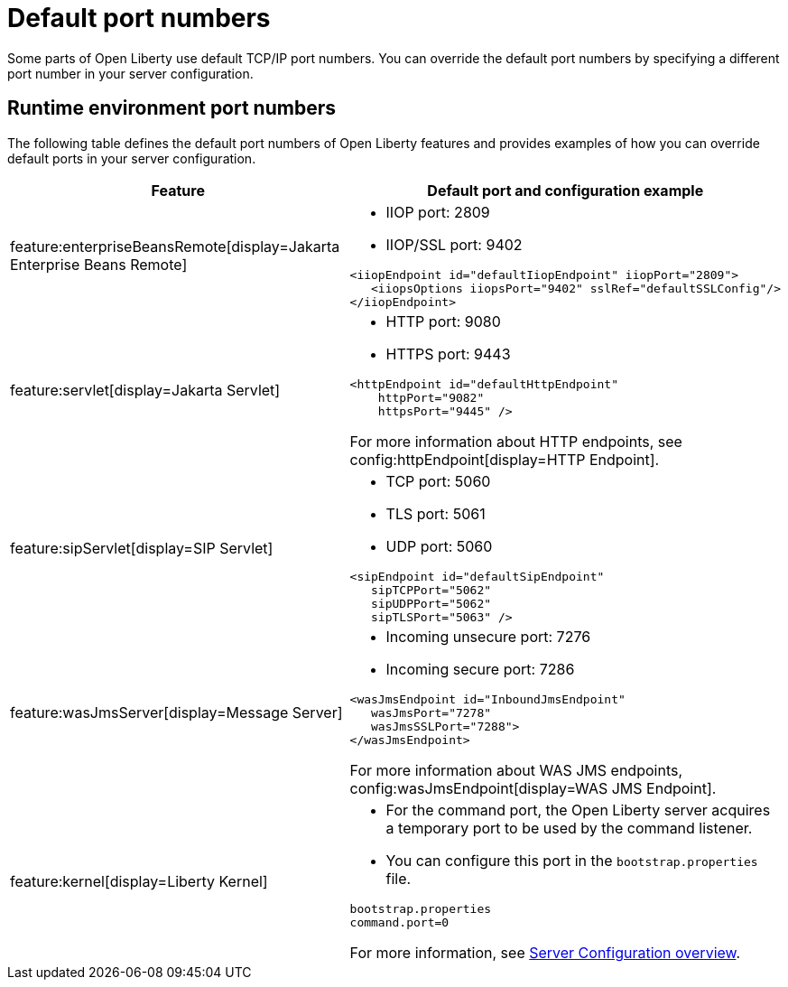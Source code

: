 // Copyright (c) 2020 IBM Corporation and others.
// Licensed under Creative Commons Attribution-NoDerivatives
// 4.0 International (CC BY-ND 4.0)
//   https://creativecommons.org/licenses/by-nd/4.0/
//
// Contributors:
//     IBM Corporation
//
:page-description: Defines the default port numbers of Open Liberty features and an example of how you can override the default port in your server configuration.
:seo-description: Defines the default port numbers of Open Liberty features and an example of how you can override the default port in your server configuration.
:page-layout: general-reference
:page-type: general
= Default port numbers

Some parts of Open Liberty use default TCP/IP port numbers.
You can override the default port numbers by specifying a different port number in your server configuration.

== Runtime environment port numbers


The following table defines the default port numbers of Open Liberty features and provides examples of how you can override default ports in your server configuration.
[cols="a,a",width="100%"]
|===
|Feature|Default port and configuration example

|feature:enterpriseBeansRemote[display=Jakarta Enterprise Beans Remote]

| - IIOP port: 2809
  - IIOP/SSL port: 9402
----
<iiopEndpoint id="defaultIiopEndpoint" iiopPort="2809">
   <iiopsOptions iiopsPort="9402" sslRef="defaultSSLConfig"/>
</iiopEndpoint>
----

|feature:servlet[display=Jakarta Servlet]

| - HTTP port: 9080
  - HTTPS port: 9443

----
<httpEndpoint id="defaultHttpEndpoint"
    httpPort="9082"
    httpsPort="9445" />
----
For more information about HTTP endpoints, see config:httpEndpoint[display=HTTP Endpoint].

 |feature:sipServlet[display=SIP Servlet]

 | - TCP port: 5060
   - TLS port: 5061
   - UDP port: 5060

----
<sipEndpoint id="defaultSipEndpoint"
   sipTCPPort="5062"
   sipUDPPort="5062"
   sipTLSPort="5063" />
----

  |feature:wasJmsServer[display=Message Server]

  | - Incoming unsecure port: 7276
    - Incoming secure port: 7286

----
<wasJmsEndpoint id="InboundJmsEndpoint"
   wasJmsPort="7278"
   wasJmsSSLPort="7288">
</wasJmsEndpoint>
----
For more information about WAS JMS endpoints, config:wasJmsEndpoint[display=WAS JMS Endpoint].

|feature:kernel[display=Liberty Kernel]

| - For the command port, the Open Liberty server acquires a temporary port to be used by the command listener.
  - You can configure this port in the `bootstrap.properties` file.

----
bootstrap.properties
command.port=0
----


For more information, see xref:config/server-configuration-overview.adoc[Server Configuration overview].
